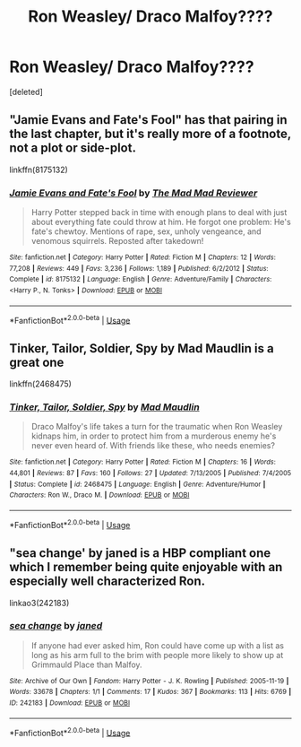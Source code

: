 #+TITLE: Ron Weasley/ Draco Malfoy????

* Ron Weasley/ Draco Malfoy????
:PROPERTIES:
:Score: 0
:DateUnix: 1547402058.0
:DateShort: 2019-Jan-13
:FlairText: Request
:END:
[deleted]


** "Jamie Evans and Fate's Fool" has that pairing in the last chapter, but it's really more of a footnote, not a plot or side-plot.

linkffn(8175132)
:PROPERTIES:
:Author: Starfox5
:Score: 2
:DateUnix: 1547413140.0
:DateShort: 2019-Jan-14
:END:

*** [[https://www.fanfiction.net/s/8175132/1/][*/Jamie Evans and Fate's Fool/*]] by [[https://www.fanfiction.net/u/699762/The-Mad-Mad-Reviewer][/The Mad Mad Reviewer/]]

#+begin_quote
  Harry Potter stepped back in time with enough plans to deal with just about everything fate could throw at him. He forgot one problem: He's fate's chewtoy. Mentions of rape, sex, unholy vengeance, and venomous squirrels. Reposted after takedown!
#+end_quote

^{/Site/:} ^{fanfiction.net} ^{*|*} ^{/Category/:} ^{Harry} ^{Potter} ^{*|*} ^{/Rated/:} ^{Fiction} ^{M} ^{*|*} ^{/Chapters/:} ^{12} ^{*|*} ^{/Words/:} ^{77,208} ^{*|*} ^{/Reviews/:} ^{449} ^{*|*} ^{/Favs/:} ^{3,236} ^{*|*} ^{/Follows/:} ^{1,189} ^{*|*} ^{/Published/:} ^{6/2/2012} ^{*|*} ^{/Status/:} ^{Complete} ^{*|*} ^{/id/:} ^{8175132} ^{*|*} ^{/Language/:} ^{English} ^{*|*} ^{/Genre/:} ^{Adventure/Family} ^{*|*} ^{/Characters/:} ^{<Harry} ^{P.,} ^{N.} ^{Tonks>} ^{*|*} ^{/Download/:} ^{[[http://www.ff2ebook.com/old/ffn-bot/index.php?id=8175132&source=ff&filetype=epub][EPUB]]} ^{or} ^{[[http://www.ff2ebook.com/old/ffn-bot/index.php?id=8175132&source=ff&filetype=mobi][MOBI]]}

--------------

*FanfictionBot*^{2.0.0-beta} | [[https://github.com/tusing/reddit-ffn-bot/wiki/Usage][Usage]]
:PROPERTIES:
:Author: FanfictionBot
:Score: 2
:DateUnix: 1547413206.0
:DateShort: 2019-Jan-14
:END:


** Tinker, Tailor, Soldier, Spy by Mad Maudlin is a great one

linkffn(2468475)
:PROPERTIES:
:Author: semirose
:Score: 2
:DateUnix: 1547453271.0
:DateShort: 2019-Jan-14
:END:

*** [[https://www.fanfiction.net/s/2468475/1/][*/Tinker, Tailor, Soldier, Spy/*]] by [[https://www.fanfiction.net/u/201342/Mad-Maudlin][/Mad Maudlin/]]

#+begin_quote
  Draco Malfoy's life takes a turn for the traumatic when Ron Weasley kidnaps him, in order to protect him from a murderous enemy he's never even heard of. With friends like these, who needs enemies?
#+end_quote

^{/Site/:} ^{fanfiction.net} ^{*|*} ^{/Category/:} ^{Harry} ^{Potter} ^{*|*} ^{/Rated/:} ^{Fiction} ^{M} ^{*|*} ^{/Chapters/:} ^{16} ^{*|*} ^{/Words/:} ^{44,801} ^{*|*} ^{/Reviews/:} ^{87} ^{*|*} ^{/Favs/:} ^{160} ^{*|*} ^{/Follows/:} ^{27} ^{*|*} ^{/Updated/:} ^{7/13/2005} ^{*|*} ^{/Published/:} ^{7/4/2005} ^{*|*} ^{/Status/:} ^{Complete} ^{*|*} ^{/id/:} ^{2468475} ^{*|*} ^{/Language/:} ^{English} ^{*|*} ^{/Genre/:} ^{Adventure/Humor} ^{*|*} ^{/Characters/:} ^{Ron} ^{W.,} ^{Draco} ^{M.} ^{*|*} ^{/Download/:} ^{[[http://www.ff2ebook.com/old/ffn-bot/index.php?id=2468475&source=ff&filetype=epub][EPUB]]} ^{or} ^{[[http://www.ff2ebook.com/old/ffn-bot/index.php?id=2468475&source=ff&filetype=mobi][MOBI]]}

--------------

*FanfictionBot*^{2.0.0-beta} | [[https://github.com/tusing/reddit-ffn-bot/wiki/Usage][Usage]]
:PROPERTIES:
:Author: FanfictionBot
:Score: 1
:DateUnix: 1547453286.0
:DateShort: 2019-Jan-14
:END:


** "sea change' by janed is a HBP compliant one which I remember being quite enjoyable with an especially well characterized Ron.

linkao3(242183)
:PROPERTIES:
:Author: solarityy
:Score: 1
:DateUnix: 1547476585.0
:DateShort: 2019-Jan-14
:END:

*** [[https://archiveofourown.org/works/242183][*/sea change/*]] by [[https://www.archiveofourown.org/users/janed/pseuds/janed][/janed/]]

#+begin_quote
  If anyone had ever asked him, Ron could have come up with a list as long as his arm full to the brim with people more likely to show up at Grimmauld Place than Malfoy.
#+end_quote

^{/Site/:} ^{Archive} ^{of} ^{Our} ^{Own} ^{*|*} ^{/Fandom/:} ^{Harry} ^{Potter} ^{-} ^{J.} ^{K.} ^{Rowling} ^{*|*} ^{/Published/:} ^{2005-11-19} ^{*|*} ^{/Words/:} ^{33678} ^{*|*} ^{/Chapters/:} ^{1/1} ^{*|*} ^{/Comments/:} ^{17} ^{*|*} ^{/Kudos/:} ^{367} ^{*|*} ^{/Bookmarks/:} ^{113} ^{*|*} ^{/Hits/:} ^{6769} ^{*|*} ^{/ID/:} ^{242183} ^{*|*} ^{/Download/:} ^{[[https://archiveofourown.org/downloads/ja/janed/242183/sea%20change.epub?updated_at=1387579148][EPUB]]} ^{or} ^{[[https://archiveofourown.org/downloads/ja/janed/242183/sea%20change.mobi?updated_at=1387579148][MOBI]]}

--------------

*FanfictionBot*^{2.0.0-beta} | [[https://github.com/tusing/reddit-ffn-bot/wiki/Usage][Usage]]
:PROPERTIES:
:Author: FanfictionBot
:Score: 1
:DateUnix: 1547476599.0
:DateShort: 2019-Jan-14
:END:
